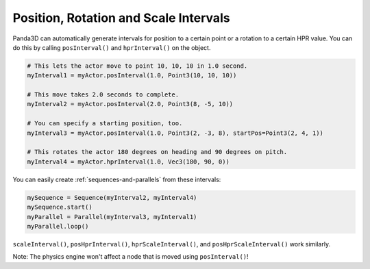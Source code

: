 .. _position-rotation-and-scale-intervals:

Position, Rotation and Scale Intervals
======================================

Panda3D can automatically generate intervals for position to a certain point
or a rotation to a certain HPR value. You can do this by calling
``posInterval()`` and ``hprInterval()`` on the object.

.. code-block:: python

   # This lets the actor move to point 10, 10, 10 in 1.0 second.
   myInterval1 = myActor.posInterval(1.0, Point3(10, 10, 10))

   # This move takes 2.0 seconds to complete.
   myInterval2 = myActor.posInterval(2.0, Point3(8, -5, 10))

   # You can specify a starting position, too.
   myInterval3 = myActor.posInterval(1.0, Point3(2, -3, 8), startPos=Point3(2, 4, 1))

   # This rotates the actor 180 degrees on heading and 90 degrees on pitch.
   myInterval4 = myActor.hprInterval(1.0, Vec3(180, 90, 0))

You can easily create :ref:`sequences-and-parallels` from these intervals:

.. code-block:: python

   mySequence = Sequence(myInterval2, myInterval4)
   mySequence.start()
   myParallel = Parallel(myInterval3, myInterval1)
   myParallel.loop()

``scaleInterval()``, ``posHprInterval()``, ``hprScaleInterval()``, and
``posHprScaleInterval()`` work similarly.

Note: The physics engine won't affect a node that is moved using
``posInterval()``!
